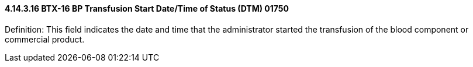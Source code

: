 ==== 4.14.3.16 BTX-16 BP Transfusion Start Date/Time of Status (DTM) 01750

Definition: This field indicates the date and time that the administrator started the transfusion of the blood component or commercial product.

